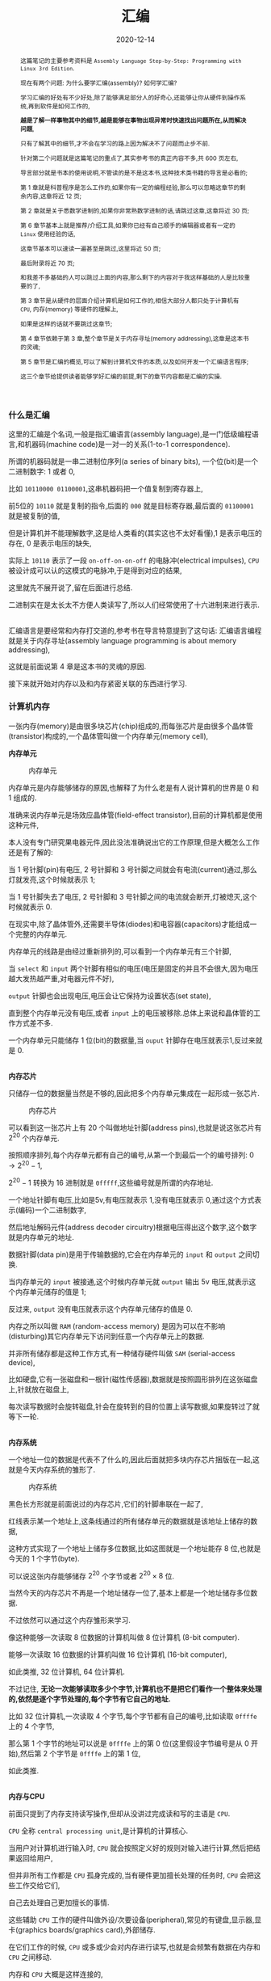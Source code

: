 #+title: 汇编
#+date: 2020-12-14
#+index: 汇编
#+status: wd
#+tags: Assembly
#+begin_abstract
这篇笔记的主要参考资料是 =Assembly Language Step-by-Step: Programming with Linux 3rd Edition=.

现在有两个问题: 为什么要学汇编(assembly)? 如何学汇编?

学习汇编的好处有不少好处,除了能够满足部分人的好奇心,还能够让你从硬件到操作系统,再到软件是如何工作的,

*越是了解一样事物其中的细节,越是能够在事物出现异常时快速找出问题所在,从而解决问题*,

只有了解其中的细节,才不会在学习的路上因为解决不了问题而止步不前.

针对第二个问题就是这篇笔记的重点了,其实参考书的真正内容不多,共 600 页左右,

导言部分就是书本的使用说明,不管读的是不是这本书,这种技术类书籍的导言是必看的;

第 1 章就是科普程序是怎么工作的,如果你有一定的编程经验,那么可以忽略这章节的剩余内容,这章将近 12 页;

第 2 章就是关于悉数学进制的,如果你非常熟数学进制的话,请跳过这章,这章将近 30 页;

第 6 章节基本上就是推荐/介绍工具,如果你已经有自己顺手的编辑器或者有一定的 =Linux= 使用经验的话,

这章节基本可以速读一遍甚至是跳过,这里将近 50 页;

最后附录将近 70 页;

和我差不多基础的人可以跳过上面的内容,那么剩下的内容对于我这样基础的人是比较重要的了,

第 3 章节是从硬件的层面介绍计算机是如何工作的,相信大部分人都只处于计算机有 =CPU=, 内存(memory) 等硬件的理解上,

如果是这样的话就不要跳过这章节;

第 4 章节依赖于第 3 章,整个章节是关于内存寻址(memory addressing),这章是这本书的灵魂;

第 5 章节是汇编的概览,可以了解到计算机文件的本质,以及如何开发一个汇编语言程序;

这三个章节给提供读者能够学好汇编的前提,剩下的章节内容都是汇编的实操.
#+end_abstract

*** 什么是汇编

    这里的汇编是个名词,一般是指汇编语言(assembly language),是一门低级编程语言,和机器码(machine code)是一对一的关系(1-to-1 correspondence).

    所谓的机器码就是一串二进制位序列(a series of binary bits), 一个位(bit)是一个二进制数字: 1 或者 0,

    比如 =10110000 01100001=,这串机器码把一个值复制到寄存器上,

    前5位的 =10110= 就是复制的指令,后面的 =000= 就是目标寄存器,最后面的 =01100001= 就是被复制的值,

    但是计算机并不能理解数字,这是给人类看的(其实这也不太好看懂),1 是表示电压的存在, 0 是表示电压的缺失,

    实际上 =10110= 表示了一段 =on-off-on-on-off= 的电脉冲(electrical impulses), =CPU= 被设计成可以认的这模式的电脉冲,于是得到对应的结果,

    这里就先不展开说了,留在后面进行总结.

    二进制实在是太长太不方便人类读写了,所以人们经常使用了十六进制来进行表示.

    \\

    汇编语言是要经常和内存打交道的,参考书在导言特意提到了这句话: 汇编语言编程就是关于内存寻址(assembly language programming is about memory addressing),

    这就是前面说第 4 章是这本书的灵魂的原因.

    接下来就开始对内存以及和内存紧密关联的东西进行学习.

*** 计算机内存

    一张内存(memory)是由很多块芯片(chip)组成的,而每张芯片是由很多个晶体管(transistor)构成的,一个晶体管叫做一个内存单元(memory cell),

    *内存单元*

    #+CAPTION: 内存单元
    [[../../../files/memory-cell.png]]

    内存单元是内存能够储存的原因,也解释了为什么老是有人说计算机的世界是 0 和 1 组成的.

    准确来说内存单元是场效应晶体管(field-effect transistor),目前的计算机都是使用这种元件,

    本人没有专门研究果电器元件,因此没法准确说出它的工作原理,但是大概怎么工作还是有了解的:

    当 1 号针脚(pin)有电压, 2 号针脚和 3 号针脚之间就会有电流(current)通过,那么灯就发亮,这个时候就表示 1;

    当 1 号针脚失去了电压, 2 号针脚和 3 号针脚之间的电流就会断开,灯被熄灭,这个时候就表示 0.

    在现实中,除了晶体管外,还需要半导体(diodes)和电容器(capacitors)才能组成一个完整的内存单元.

    内存单元的线路是由经过重新排列的,可以看到一个内存单元有三个针脚,

    当 =select= 和 =input= 两个针脚有相似的电压(电压是固定的并且不会很大,因为电压越大发热越严重,对电器元件不好),

    =output= 针脚也会出现电压,电压会让它保持为设置状态(set state),

    直到整个内存单元没有电压,或者 =input= 上的电压被移除.总体上来说和晶体管的工作方式差不多.

    一个内存单元只能储存 1 位(bit)的数据量,当 =ouput= 针脚存在电压就表示1,反过来就是 0.

    \\

    *内存芯片*

    只储存一位的数据量当然是不够的,因此把多个内存单元集成在一起形成一张芯片.

    #+CAPTION: 内存芯片
    [[../../../files/memory-chip.png]]

    可以看到这一张芯片上有 20 个叫做地址针脚(address pins),也就是说这张芯片有 $2^{20}$ 个内存单元.

    按照顺序排列,每个内存单元都有自己的编号,从第一个到最后一个的编号排列: $0 \to 2^{20} - 1$,

    $2^{20} - 1$ 转换为 16 进制就是 =0fffff=,这些编号就是所谓的内存地址.

    一个地址针脚有电压,比如是5v,有电压就表示 1,没有电压就表示 0,通过这个方式表示(编码)一个二进制数字,

    然后地址解码元件(address decoder circuitry)根据电压得出这个数字,这个数字就是内存单元的地址.

    数据针脚(data pin)是用于传输数据的,它会在内存单元的 =input= 和 =output= 之间切换.

    当内存单元的 =input= 被接通,这个时候内存单元就 =output= 输出 5v 电压,就表示这个内存单元储存的值是 1;

    反过来, =output= 没有电压就表示这个内存单元储存的值是 0.

    内存之所以叫做 =RAM= (random-access memory) 是因为可以在不影响(disturbing)其它内存单元下访问到任意一个内存单元上的数据.

    并非所有储存都是这种工作方式,有一种储存硬件叫做 =SAM= (serial-access device),

    比如硬盘,它有一张磁盘和一根针(磁性传感器),数据就是按照圆形排列在这张磁盘上,针就放在磁盘上,

    每次读写数据时会旋转磁盘,针会在旋转到的目的位置上读写数据,如果旋转过了就等下一轮.

    # 补硬盘图

    \\

    *内存系统*

    一个地址一位的数据是代表不了什么的,因此后面就把多块内存芯片捆版在一起,这就是今天内存系统的雏形了.

    #+CAPTION: 内存系统
    [[../../../files/memory.png]]

    黑色长方形就是前面说过的内存芯片,它们的针脚串联在一起了,

    红线表示某一个地址上,这条线通过的所有储存单元的数据就是该地址上储存的数据,

    这种方式实现了一个地址上储存多位数据,比如这图就是一个地址能存 8 位,也就是今天的 1 个字节(byte).

    可以说这张内存能够储存 $2^{20}$ 个字节或者 $2^{20} \times 8$ 位.

    当然今天的内存芯片不再是一个地址储存一位了,基本上都是一个地址储存多位数据.

    不过依然可以通过这个内存雏形来学习.

    像这种能够一次读取 8 位数据的计算机叫做 8 位计算机 (8-bit computer).

    能够一次读取 16 位数据的计算机叫做 16 位计算机 (16-bit computer),

    如此类推, 32 位计算机, 64 位计算机.

    不过记住, *无论一次能够读取多少个字节,计算机也不是把它们看作一个整体来处理的,依然是逐个字节处理的,每个字节有它自己的地址.*

    比如 32 位计算机,一次读取 4 个字节,每个字节都有自己的编号,比如读取 =0ffffe= 上的 4 个字节,

    那么第 1 个字节的地址可以说是 =0ffffe= 上的第 0 位(这里假设字节编号是从 0 开始),然后第 2 个字节是 =0ffffe= 上的第 1 位,

    如此类推.

    \\

    *内存与CPU*

    前面只提到了内存支持读写操作,但却从没讲过完成读和写的主语是 =CPU=.

    =CPU= 全称 =central processing unit=,是计算机的计算核心.

    当用户对计算机进行输入时, =CPU= 就会按照定义好的规则对输入进行计算,然后把结果返回给用户,

    但并非所有工作都是 =CPU= 孤身完成的,当有硬件更加擅长处理的任务时, =CPU= 会把这些工作交给它们,

    自己去处理自己更加擅长的事情.

    这些辅助 =CPU= 工作的硬件叫做外设/次要设备(peripheral),常见的有键盘,显示器,显卡(graphics boards/graphics card),外部储存.

    在它们工作的时候, =CPU= 或多或少会对内存进行读写,也就是会频繁有数据在内存和 =CPU= 之间移动.

    内存和 =CPU= 大概是这样连接的,

    #+CAPTION: CPU和内存
    [[../../../files/memory-connected-to-cpu.png]]

    =CPU= 给内存系统传入一个目的地址,接下来内存系统会进行其中一个行动:

    - 内存系统接受来自 =CPU= 的数据,把数据存入到目的地址上(write);

    - 根据目的地址在内存系统上找到对应数据,把数据运输给 =CPU= 处理(read).


    外设也有自己数据针脚和数据针脚,不过人们会把外设的地址针脚叫做 =I/O= 地址针脚(I/O address pin),和内存系统地址针脚来进行区分.

    有些外设甚至还有内存系统,比如显卡.

    在外设工作时,它们有时候会和 =CPU= 交换数据,有时候时外设之间交换数据,工作方式与 =CPU= 跟内存系统之间交换数据方式是一样的.

    地址的传输时通过地址总线(address bus)来完成的,也就是上面的地址线(address lines)集合;

    数据的运输都是通过数据总线(data bus)来完成的,也就是上图的数据线(data lines)集合,

    不管是哪一种总线,本质上都是电线(electrical lines)集合.

    \\

    *CPU*

    =CPU= 实际上是一个大量晶体管集合.

    *少量晶体管* 作为寄存器(registers),寄存器一般用于临时储存数据,但是和内存芯片上的内存单元不一样的是,

    寄存器没有数字地址,它们只有只有独一无二的名字,比如 =EAX=, =EDI=.

    相比在内存上读写数据, =CPU= 自己内部读写数据的速度更加快,这是因为速度移动减少了.

    并且并非所有寄存器都是一样的,部分寄存器有着相同属性(commom properties),而部分寄存器有着其它寄存器所没有的权限(powers).

    此外,大部分外设也是有自己寄存器.

    *大量晶体管* 作为高速缓存(cache),也是用来临时储存数据的,

    缓存更像内存那样拥有数字地址,相比寄存器来说距离 =CPU= "中心"更远一点,但是比内存更近,

    也就是说从交换数据的速度来看,高速缓存没有寄存器高速,但是高于内存.

    而 *更大一部分晶体管* 更像是一个相互连接的开关,在复杂的开关网络中与更多的开关进行连接,

    这些晶体管叫做逻辑门(gates),用于逻辑运算,之后会对它们进行介绍.

*** 程序的本质

    程序本质上就是数据(data),这些所谓的数据就是字节集合,而字节本身就是由 0 和 1 组成的,这些前面都介绍过了,就不再赘述.

    当执行程序的时候, =CPU= 就会按这份数据来做出对应的行为.

    问题来了, =CPU= 是如何按照这份由 0 和 1 组成的数据来工作的呢?

    =CPU= 生产商会给 =CPU= 定义一套编码集合(set of codes),这些编码叫做机器指令(machine instructions).

    比如说 =Intel IA-32 CPU= 会把 =01000000(40H)= 定义为: 让寄存器 =AX= 上的数据加 1,然后把和(sum)推回寄存器 =AX= 上,

    当 =CPU= 接收到 =01000000(40H)= 时, =CPU= 就会根据这个设置逻辑门的状态, 1 的时候逻辑门为 =up= 的状态, 0 为 =down=.

    有些机器指令的长度不止一个字节,比如 =11010110 01110011 (0B6H 073H)= 就是把值 73H 加载进寄存器 =DH= 上.

    还有一些更长的定义,不过这些都不需要记住,关健时候看 =CPU= 定义编码集合说明就可以.

    总而言之,程序这数据就是一份机器指令清单, =CPU= 执行这份清单上的每一条指令.

    \\

    *获取和执行指令*

    一个运行中的计算机程序是储存在内存里面的,当32位 =CPU= (32-bit CPU) 开始执行指令时,

    它会先从内存某个地址上获取(fetch)出程序的 4 个字节并加载进 =CPU=;

    然后 =CPU= 检查这 4 个字节的位的排列模式(pattern),对照编码集合来执行任务.

    对于古老的8位 =CPU= (8-bit cpu) 来说,每次只能获取一个字节,由于一个指令的长度可能会大于一个字节,

    因此8位 =CPU= 必须返回到内存上读取下一个字节,直到指令完整到能够执行为止.

    =CPU= 会在执行完一个指令后去执行下一个指令,而 =CPU= 有一个叫做指令指针(instruction pointer)的寄存器,它就是用来储存下一个指令的地址.

    每次当前指令执行完,这个寄存器更新指向下一条指令在内存上的地址.

    有一些指令可以控制对指令指针的寄存器储存的地址进行修改,这样就可以改变 =CPU= 执行过程,这就是一些编程语言的跳转语句宏的循环语句原理,

    那么逻辑语句呢? 这则是专门有一种 =1-bit CPU= 寄存器叫做 =flags=, =CPU= 根据它们来判断是否执行某一组指令.

    =CPU= 执行指令是根据按照时间来执行,计算机有一个子系统(subsystems)叫做系统时钟(system clock),本质是一个振荡器(oscillator),它会每隔一段固定时间发射出方波脉冲(square-wave pulses),

    放射一次脉冲就是一个时钟周期(clock cycles).

    =CPU= 内部的大量微型晶体管会根据时钟产生的脉冲来配合(统一)行动,这是因为 =CPU= 接收到命令后需要对逻辑门产生调整(改变电路),也就是需要时间来做出反应.

    早期的 =CPU= 只能是几个时钟周期才能完成一条指令,现在的 =CPU= 可以并行执行指令,因此可以一个周期执行多条指令.

*** 操作系统

    *本质*

    操作系统(operating system)本质上就是一个程序,专门管理计算机系统(computer system)的操作.

    在今天是很难看到这个本质的,因为在今天看来,操作系统和人们平时使用的程序相差甚远.

    这就需要回到操作系统刚出来的那个时候了.

    那个时候的操作系统只能: 从磁盘读写数据,还有就是用键盘输入字符,并且输入在显示器或者打印机上.

    在 1979 年有这么一款操作系统叫做 [[http://www.cpm.z80.de/][CP/M]], 这是当时桌面级操作系统的最高水平(state of the art).

    =CP/M= 也能完成旧操作系统的工作,把处理这些工作的程序叫做 =BIOS= (Basic Input/Output System).

    =CP/M= 能做得更多,当通过键盘输入程序的名字时, =CP/M= 就会去磁盘把程序文件加载进内存,并且把所有权限移交给加载完的程序.

    比如运行 [[http://www.trs-80.org/wordstar/][WordStar]],它就会被加载进内存, *因为内存有限的原因*, =CP/M= 会悄悄被覆盖,也就是操作系统被退出了;

    每次有程序退出的时候,该程序会都会重启(reboot)计算机带回操作系统,

    所以当 =WordStar= 退出时, =CP/M= 会从软盘中(floppy disk)被加载进内存,然后等用户输入程序名字,整个过程不会花费很多时间,大概两秒以下.

    可以看出 =CP/M= 操作系统只是一个调用其它程序的程序.

    关于 =CP/M= 的启动过程可以看 [[https://www.retrotechnology.com/dri/howto_cpm.html][How to start with CP/M]] 的 =What is CP/M= 部分,这里就不多说了.

    *后来内存越来越便宜了*, 在 1981 年发布了这么一个操作系统,它不再需要在启动程序时为了节省内存空间而退出了,

    这个系统运行了在 =IBM PC= 上,这款操作系统叫做 =PC DOS=,这是一款由微软开发的操作系统.

    =PC DOS= 不比 =CP/M= 大太多,而且能够做更多事情,因此 =PC DOS= 很快就取代了 =CP/M=.

    时间来到了 95,微软发布了一款操作系统叫做 =Windows 95=,从表面上看有了图形界面,

    而从里面来看它需要运转在 32 位保护模式(32-bit protected mode)下,在当时只有 =IA-32= 体系结构的 =CPU= 才支持这种模式,

    在当时来说至少是英特尔的 =80386 CPU=.

    在这个模式下,操作系统和普通程序之间的地位不再平等,只要程序在运行,操作系统就不能退出.

    但 =Windows 95= 并没有充分利用这个模式,最早充分利用这个模式的操作系统是 1991 年的 =Linux=.

    =Linux= 的核心代码叫做内核(kernel), =Linux= 的设计是把内核和用户接口(user interface)完全分离.

    具体是把系统内存(system memory)划分为内核空间(kernel space)和用户空间(user space),

    用户空间上的程序就是今天我们在计算机上所使用的程序,这些程序不能向内核空间写入任何数据,

    两个空间之间的交流需要严格通过内核提供的系统调用(system calls)来完成.

    内核空间上的程序可以直接访问硬件(外设),而用户空间上的程序想访问硬件(外设)则只能通过内核模式的硬件驱动(kernel-mode device drivers)来完成.

    这样可以保证恶意程序据破坏系统.

    在 =1993= 年,微软才发布了设计上类似与 =Linux= 的操作系统 =Windows NT= 系列,

    这个系列一直延续到了今天的 =Windows 10=.

    \\

    *BIOS*

    =IBM= 把 =BIOS= 烧录(burn)到一种叫做 =ROM= (read-only memory) 的特殊内存芯片中,

    相比 =RAM= 的断电丢失数据, =ROM= 有着在任何情况下(通电与否)都能保留数据的优势,

    像 =BIOS= 这种被烧录到 =ROM= 上的软件(software)/程序叫做固件(firmware).

    计算机的主板(motherboard)上会有一块储存了 =BIOS= 的 =ROM=,这样就能避免每次开机从磁盘加载数千条指令.

    =BIOS= 是计算机启动时第一个被加载的软件,然后才能加载系统,因此 =BIOS= 的芯片坏了就很麻烦.

    现在的 =BIOS= 已经比起以前的 =BIOS= 已经更加复杂了.

    \\

    *多任务*

    回到 1995 年的 =Windows 95=,它带来了以前所有操作系统所没有的抢占式多任务(preemptive multitasking).

    它可以让内存上的所有程序同时运行.

    可是前面了解过 =CPU= 执行程序的过程都清楚, =CPU= 是逐条执行命令的,并不能一次执行多条命令,因此这个"同时运行"是假象.

    =Windows 95= 给内存上的每个程序一小段(slice) =CPU= 时间, =CPU= 在这一段时间内执行对应程序的数条机器指令.

    整个过程可以想象成下图,

    #+CAPTION: 多任务
    [[../../../files/multitasking.png]]

    =CPU= 就像一个旋转选择器(rotor),每次旋转指向到哪个程序上就执行哪个程序,执行数条执行后就切换到下一个程序,记录下切换时的程序执行位置,

    当下一轮的旋转指向到同一个程序时,从上一次切换时记录的执行位置继续执行.

    操作系统可以给程序定义优先级,优先级越高的程序,每次执行的时间就可以越多,反之越少.

    这里的程序是指用户空间和内核空间的程序总和,一个成熟操作系统的结构应该是这样的.

    #+CAPTION: 成熟的操作习系统
    [[../../../files/operating-system.png]]

    \\

    *CPU的后续发展*

    在 2000 年初, 出现了一种能够使用两个 =CPU= 的计算机,

    =Windows 2000/XP/Vista/7= 和 =Linux= 都提供对称多处理器结构(symmetric multiprocessing)机制,简称 =SMP=,

    这种机制允许一台机器同时使用多个 =CPU= 芯片.这里的"对称"是指 =CPU= 的所有 =CPU= 相同.

    在大部份情况下,一旦有两个 =CPU= 可用,操作系统会让一个 =CPU= 运行操作系统的代码,另外一个运行用户模式应用(user-mode applications).

    随着技术的提高, =Intel= 和 =AMD= 可以把两个相同但独立的代码执行单元放在一个 =CPU=,

    分别是 2005 年的 =AMD Athlon X2= 和 2006 年的 =Intel Core 2 Duo=, 这是历史上首次出现双核 =CPU= (Quad-core CPU).

    在 =2007= 年, 4 核 =CPU= (Four-core CPU) 也开始普及.

*** 内存寻址(上)

    *什么是内存寻址*

    掌握汇编语言的最重要部分是要对内存寻址有一个深入的理解(The skill of assembly language consists of a deep comprehension of memory addressing),

    其它的部分都是十分容易和简单的.

    所谓的内存寻址就是 =CPU= 定位到正确的内存地址上,有不同的定位方案,一个定位方案就是一个内存模型(memory model).

    历史上 =x86= 架构的 =CPU= 有很多种内存模型,有三种模型是最近的 =x86 CPU= 能够用到的,其它的内存模型基本都是这三种模型的变种,

    尤其是第二种的变种最多.

    在 32 位 =Linux= 上编程,基本上就是只需要用到一种内存模型,不过我们应该把三种都学了.

    这三种按照从古到今的时间顺序排列分别是: 实模式平面模型(real mode flat model), 实模式分段模型(real mode segmented model)和保护模式平面模型(protected mode flat model).

    其中,"实模式平面模型"和"实模式分段模型"统一称实模式(real mode).

    最老的实模式平面模型已经"退休"了,而实模式分段模型对于程序员来说都是很讨厌的, =DOS= 的巅峰时期就是用这种模型,

    最新的保护模式平面模型需要 =IA-32= 架构的 =CPU= 支持(前面有提到过),这套模型就是现在的主流.

    其中实模式平面模型和保护模式平面模型非常相似,可以把前者看作是后者的缩小版(in miniature),

    如果能够掌握前者,那么掌握后者也是一件容易的事情.

    =Win 9x= 经常奔溃极有可能是因为它有一个怪胎一样的内存模型,可能是上面三种模型中两种的结合体,

    然后微软员工自己也不能理解它.

    \\

    *从实模式分段模型开始出发*

    虽然说这个模型已经退休了,但是里面一些概念对于理解其它两个模型还是很有帮助的,同时这个模型也是最复杂的.

    反正三个模型都要学,那么就从实模式分段模型开始,这里会介绍两款应用了这个模型的 =CPU=,并且介绍这个模型的优缺点.

    =Intel 8080= 是 =8-bit CPU=, =8-bit= 是指 =CPU= 每次读取一个字节,或者说每次寻址一个字节,

    它有 16 条地址线,也就是它支持的内存的针脚数量最大为 $2^{16}$,也就是说它的寻址范围是 0 到 $2^{16}-1$.

    但是那个时候大部分的计算机只有内存基本都是 =4K=, =8K= 个内存地址(这里的 =4k= 表示 4000, =8k= 表示 8000),

    这也意味着 =CPU= 有一些地址线是空闲的,它们没有连接到内存上,因此 =CPU= 的可寻址范围还是决定于内存.

    =CP/M-80= 是使用 =Intel 8080= 最多的操作系统, =CP/M-80= 位于内存的顶部,这么设计的理由有两个,

    一是为了方便包含在 =ROM= 中,二是给临时程序(transient programs)"让路",这些临时程序会在需要的时候被加载.

    当 =CP/M-80= 从磁盘加载一个程序时,程序会被加载到 =0100H= (256)的位置.

    #+CAPTION: 英特尔-8080 内存模型
    [[../../../files/intel-8080-memory-model.png]]

    内存的前 256 个字节叫做程序段前缀(program segment prefix, 简称PSP),用来储存零散的信息,

    它还有一个目的: 作为通用内存缓冲区(general-purpose memory buffer),用于程序的磁盘输入/输出(IO).

    可执行代码只有在操作系统对 =0100H= 寻址才会被运行.

    这套寻址方案十分简单(simple), =Intel= 这么做的原因是为了方便开发者把 =CP/M-80= 的软件从 =Intel 8080= 翻译到 =Intel 8086= 上,

    这个翻译的过程叫做移植(porting).

    =Intel 8086= 是 =x86= 系列的开始,它是 =16-bit CPU=,

    每次读取 2 个字节,有 20 条地址线,也就是可寻址范围最大是 0 到 $2^{20}-1$,

    是 =Intel 8086= 的 16 倍,它所使用的内存每个地址上可以储存 2 个字节.

    两个 =CPU= 差别如此之大,又是如何实现移植的呢?

    =Intel= 的做法是让 16 位寻址系统(16-bit addressing system)也能在 =Intel 8080= 上可行,

    把 =Intel 8086= 所支持的最大内存看作 16 段 =64K= 的和, 就是 =1M=,

    =64K= 就是 =Intel 8080= 所支持的最大内存,把每一段(segment)看作是一个 =Intel 8080= 内存系统.

    =Intel 8086= 有一类寄存器叫做段寄存器(segment registers), 就是用来记录内存指针的,

    这些内存指针指向"事情"开始的位置,可以是数据储存,代码执行或者其它东西,

    其中一个是具体是某一段内存的开始位置,也就是某一个 =Intel 8080= 内存地系统的开始,

    =CP/M-80= 的程序可以愉快的在 =64K= 区域内运行.

    #+CAPTION: 英特尔-8086 内存模型
    [[../../../files/intel-8086-memory-model.png]]

    =8086= 和 =8088= 有 4 个段寄存器,那个指向 =64K= 区块的起始位置的寄存器叫做 =code segement=,简称 =CS=.

    你可能有疑问,这么方便的模型为什么会令人讨厌呢?

    因为在后来内存越来越便宜的年代下,程序所需要的内存已经超过 =64K= 了,这意味着一个程序需要几个 =64K= 块,

    程序需要不停地从段寄存器切入和切出值,来实现在段之间进行切换,这无疑是增加了程序开发的难度.

    =Intel 8086= 有一类寄存器叫做段寄存器(segment registers), 就是用来记录内存指针的,

    这些内存指针指向"事情"开始的位置,可以是数据储存,代码执行或者其它东西,

    其中一个是具体是某一段内存的开始位置,也就是某一个 =Intel 8080= 内存地系统的开始,

    =CP/M-80= 的程序可以愉快的在 =64K= 区域内运行.

    #+CAPTION: 英特尔-8086 内存模型
    [[../../../files/intel-8086-memory-model.png]]

    =8086= 和 =8088= 有 4 个段寄存器,那个指向 =64K= 区块的起始位置的寄存器叫做 =code segement=,简称 =CS=.

    这个能访问到内存上的 =1M= 内存叫做实模式内存(read mode memory),

    虽然说最大访问内存是 =1M=, 但 =CPU= 每一次只能访问 =64K= 字节,就像有一个挡板一样限制 =CPU= 只能"看到" =64K= 字节.

    #+CAPTION: 任何时候只能访问64K个字节
    [[../../../files/a-megabyte-through-64k.png]]

    后来的 =x86 CPU= 能够支持更大的寻址范围, 比如 =80386= 能够支持 =4G= 内存,并且不对内存进行分段.

    然而,还是有大部分的 =DOS= 是使用分段技术编写的,为了维持对古老的 =8086= 和 =8088= 进行向后兼容(backward compatibility),

    新的 =x86 CPU= 能够将自己限制在老式 =CPU= 的可寻址范围内,或者说是模拟老式 =CPU= 的工作方式,来保证这些软件可以运行.

    这就是虚拟86模式(virtual-86 mode).

    \\

    *段的正式介绍*

    前面只是简单地把段看作是内存上区域,实际上还有很多细节需要学习.

    在说到实模式分段模型的时候,段就是一个内存区域,它以段落边界(paragraph boundary)的区域.

    一个段落(paragraph)就是 =16= 个字节,和段类似,只是一个段就是 =64K= 个字节.

    #+CAPTION: 内存术语
    [[../../../files/terms-of-memory.png]]

    那什么是段落边界呢?所谓段落边界就是可以被 16 整除的内存地址.

    按照这个定义,第一个段落边界是地址 0,第二个是地址 =10H=,第三个是 =20H=,如此类推.

    这并非就是说一个段是从每 16个字节开始,一直贯穿到整 =1M= 的内存,当然一个段 *可以* 从任意一个段落边界开始.

    可以给段落边界编号,这个编号就是段地址,之所以叫做段地址是因为我们是把段起始位置作为段的地址.

    #+CAPTION: 段地址对内存地址
    [[../../../files/mem-addr-vs-seg-addr.png]]

    因此, =1M= 内存有 $2^{20} \div 16 = 65536$ 个段地址.

    一个程序可能会使用 4 到 5 个段,每个段会有不同的分工,并且每个段可以在任何段地址上.

    每一个段并非固定就是 =64K=,而是最大 =64K=,一个段的大小可以是 1 个字节长, 256 个字节长,只要是小于等于 64K 个字节就可以了.

    也就是说到段的长度不定,那么在定义一个段时,除了指定起始位置以外还需要指定长度吗?

    *不需要!*

    首先,只要指定了段的起始位置,那该地址后面的若干个连续的字节就是段的一部分了,它"按照规定"占用 =64K= 个字节,

    但前面讲过了,段并非都是固定 =64K=, 也就是说这 =64K= 个地址并非都会用上,这导致了空间浪费;

    其次,段并非某种内存分配(memory allocation),段内储存的东西是不会受到保护的;

    最后,不要忘记段可以出现在任何段地址上.

    结合这三点可以得出一个事实: 段之间可以相互重叠(overlap),这样可以提高内存的使用率.

    想要真正理解段,那么就需要理解它是怎么用的,不过在这之前需要明白寄存器的一些细节.

    我们口中的 "n-bit CPU" 的 "n-bit" 实际上是指 =CPU= 的通用寄存器的有 =n= 位,

    这也解释了为什么说 =8-bit CPU= 每次取 1 个字节(8 bits), =16-bit CPU= 每次取 2 个字节(16 bits).

    *储存内存地址是寄存器最重要的工作*,这个就有一个问题了,来回想一下 =8086= 这个有 20 个地址线的 =16-bit CPU=,

    它是如何用一个 16 位大小的寄存器来储存一个 20 位大小的内存地址呢?答案是不能这么做,而应该是一个 20 位大小的内存地址用 2 个寄存器储存.

    每个字节都是位于段内,一个字节的完整地址应该由段地址(segment address)和字节到段起始位置的距离组成,

    字节到段起始位置的距离叫做偏移地址(offset address),完整的地址应该是 =segment adderss:offset address=,

    就像街道地址一样,什么街道多少号,不过还是有点区别,那就是同一个字节可以有多种方式描述它的完整地址.

    一个字节可以同时在多个段上,因此同一个字节可以有多个地址,比如,下面的 =MyByte=.

    #+CAPTION: 同一个字节,不同地址
    [[../../../files/segements-and-offsets.png]]

    \\

    *寄存器*

    一个 =CPU= 里面的寄存器是有分工的,不同寄存器负责的工作不一样,

    比如前面提到的段寄存器就是专用型,只保存段地址;

    有一些寄存器没有规定负责某方面的工作;

    有寄存器用来记录程序执行的位置;

    再有一些寄存器专门用来做逻辑判断.

    我们会学习所有类型的寄存器,这是掌握汇编语言的重要环节.

    和内存一样,每个寄存器都有自己的地址的,只是它们不是用数字地址,而是用名字作为地址,

    而它们的名字就能够反映它们的作用.

    我们从 *段寄存器开始* (segment registers),段寄存器有 4 类.

    在 =8088=, =8086= 和 =80286= 这三个 =CPU= 上,每个 =CPU= 都只有 4 个段寄存器;

    而 =386= 和后来的 =Intel x86 CPUs= 在这 4 个的基础上增加多了 2 个.

    还有一点要清楚: 不管是在什么 =CPU= 上,段寄存器的大小都是 16 位,包括后面的 32 位 =CPU=.

    每个段寄存器的分工也有区别,接下来看看有哪些段寄存器,以及它们分别是做什么的:

    - *CS* (code segment),表示代码段.

      代码段就是储存程序的机器指令的区域,一个程序 *可能* 有多个代码段,这取决于内存模型.

      在运行程序时,执行的指令就存在于这片区域的某个偏移位置上,

      =CPU= 需要知道当前在执行哪一个程序的哪一个代码段,所以 *CS* 需要记录当前指令所在段的段地址.

      在不同内存模型下, =CS= 的使用不太一样.

      在实模式分段模型下, =CS= 的值会经常被更新;

      在平面模式下, =CS= 的值永远不会在绑定程序时发生改变;

      在保护模式下,所有段寄存器都由操作系统安排,并不会被普通的程序改变.

    - *DS* (data segment),表示数据段.

      在运行程序时,会把变量和其它数据放在某一些段上,这些段就是数据段.

      一个程序可能会有多个数据段,但 =CPU= 一次只能使用一个,所以 *DS* 需要记录当前数据段的段地址.

    - *SS* (stack segment),表示堆栈段(我不知道为啥翻译成堆栈,明明就是只有 =stack= 没有 =heap=).

      每个程序只有一个堆栈段,这个段是用来 *临时* 储存数据和内存地址的.

      堆栈段的行为与名为栈的数据结构的一样,或者说它就是一个栈.

      弹匣就是栈的一个实例,填充子弹需要从弹匣口推入(push),从里面取出子弹是从弹匣口弹出(pop),

      哪个子弹最后推入,那么从弹匣取子弹时,它就是第一个弹出,俗称 LIFO (last in first out),

      推入和弹出就是弹匣支持的的两个操作,这个在栈里面叫做进栈(PUSH)和出栈(POP).

      通常入口就是栈顶(top of the stack),也就是弹匣口,但堆栈段是反过来的,栈底(bottom of the stack)才是入口.

      #+CAPTION: 栈
      [[../../../files/stack.png]]

      =SP= 寄存器储存指向的就是当前的栈底位置,也就是最新进栈"物品"在堆栈段上的地址.

      那么它和同样储存数据的数据段有什么区别呢?可以这么理解,

      数据段上的数据是在程序文件里面就已经声明和定义好的,

      而堆栈段上的数据是在程序运行时产生的,这些数据可能会在运行到某一个阶段时消失.

      目前只要理解到这样就可以了,关于堆栈段的说明不是两三句就能描述清楚的.

    - *ES* (extra segment),表示附加段.

      附加段就是一个用来储存内存地址的附加段.

    - *FS* 和 *GS*,这两个段都是附加段,它们的名字就是表示它们是创建在 *ES* 之后(E,F,G).

      这两个段是只有 =386= 以及后来的 =x86 CPU= 才有的.

    \\

    接下来是 *通用寄存器* (general-purpose registers),

    通用寄存器并不像段寄存器那样专门专注某一项工作,虽然说在实模式下也能够强迫段寄存器完成储存段地址以外的工作,

    但是大部分的一般工作都是由通用寄存器来完成的,比如保存偏移地址来配合段地址标注字节地址;保存计算用的数值;位偏移操作(bit-shifting),算术运算以及其他各种事情.

    *通用寄存器的任意一个都可以完成上面这些工作,但是不同的汇编编译器/汇编语言会有自己的用途规范,规定某个通用寄存器用来做某件事情*,

    这一点需要记住.

    =16-bit CPU= 和 =32-bit CPU= 的最大区别在于通用寄存器的大小不一样, =n-bit= 指的就是通用寄存器的大小.

    虽然说通用寄存器都是完成一般型任务,但是存在一些通用寄存器,有一些只有它们才能处理的工作,这些工作实际上是老 =16-bit CPU= 的限制,

    对于新的 =32-bit CPU= 来说也是一般型任务.

    在 =32-bit CPU= 里面,通用寄存器分为三大类: =16-bit= 通用寄存器, =32-bit= 通用寄存器和 =8-bit= 寄存器.

    不过并不是说一个 =32-bit CPU= 有着三个不同且独立的寄存器集合, =8-bit= 寄存器和 =16-bit= 寄存器只是 =32-bit= 寄存器上区域的名字.

    可以这么理解,新 =CPU= 只是在旧 =CPU= 的寄存器基础上进行拓展.

    有 8 个 =16-bit= 通用寄存器: =AX=, =BX=, =CX=, =DX=, =BP=, =SI=, =DI= 和 =SP=, =SP= 比起其他通用寄存器没那么通用.

    这些寄存器原本是出现在 =8086=, =8088= 和 =80286= 上面的,可以把能 16 位或小于 16 位的数据存放在上面.

    在 1986 年, =Intel= 把寄存器的大小拓展到 32 位,并且给了它们新的名字: =EAX=, =EBX=, =ECX=, =EDX=, =EBP=, =ESI=, =EDI= 和 =ESP=.

    像下面的 =SI=, =DI=, =BP= 和 =SP=,在定义寄存器的同时不抛弃老的寄存器.

    #+CAPTION: 32位寄存器
    [[../../../files/32-bit-register.png]]

    因为寄存器的名字就是地址,因此只要通过旧寄存器名字就可以访问到低 16 位,

    另外 4 个通用寄存器 =EAX=, =EBX=, =ECX= 和 =EDX= 也是这样的,

    但是这 4 个比较特殊,因为 =AX=, =BX=, =CX= 和 =DX= 自己本身也会均分成两半,均分的两半也是有自己的名字的.

    那么是怎么表示呢?其实很简单,我们把高 8 位用 =H= 表示,低 8 位用 =L= 表示,

    举个例子,访问 =AX= 的高 8 位就是 =AH=, 低 8 位就是 =AL=.

    #+CAPTION: 8位,16位和32位寄存器
    [[../../../files/8-16-32-bit-register.png]]

    \\

    下一个是 *指令指针寄存器* (instruction pointer),通常叫做 =IP=,

    在 =16-bit CPU= 里面它的大小为16位,在 =32-bit= 保护模式下叫做 =EIP=,大小为32位.

    它自己就是一个类型的寄存器,它真的只能做一件事情: 储存当前代码段里面下一个要被执行指令的偏移地址.

    当执行一个程序时, =CPU= 会使用 =IP= 来跟踪当前代码段中的位置,也就是程序当前执行的位置.

    每次执行一条指令后, =IP= 就会增加一定的字节大小,这个大小就是刚才执行的指令大小,这样 =IP= 就能够指向下一个指令的起始位置了.

    每条指令大小都不一样,通常是 1 到 6 个字节,有一些神秘指令的大小更大.

    在实模式分段模型下, =CS= 和 =IP= 能够补全一个20位大小的指令地址;

    在平面模式下, =CS= 是被操作系统控制的, =IP= 独自指向指令地址;

    比如在 =16-bit= 平面模式下, =IP= 可以在指向 =64K= 个内存地址的任意一个;

    而在 =32-bit= 平面模式下(也就是保护模式平面模型), =IP= 拓展为 =EIP=, =EIP= 可以指向 =4G= 个内存地址的任意一个.

    =IP= 是唯一一个不可 *直接* 读取和写入的寄存器,虽然有一些方法是可以获取到 =IP= 的值,

    但是这个值的使用价值没有那么大.

    \\

    最后一个就是 *标志寄存器* (flags registers) 了.

    在 =16-bit CPU= 下它的大小为16位,名字叫做 =FLAGS=;在 =32-bit CPU= 下它拓展位为32位,名字叫做 =EFLAGS=.

    寄存器里面的大部分位(bits)都是作为"1位"寄存器来使用的,这些"1位"寄存器都有自己的名字,比如 =CF=, =DF=, =OF= 等等.

    当程序在执行测试时,它所测试的是标志寄存器上中的某1个位,并非整一个寄存器,每个位的值只有两种可能: 1 或 0.

    所以对于汇编语言来说,一个测试就是一次2选1.

    当然,程序一般都会根据若干个"1位"寄存器上的值来进行决定下一步的行动,这样选择结果就不止2种了.

*** 内存寻址(下)

    三个内存模型的主要区别在于寄存器的使用上,下面会直观地介绍它们的区别.

    \\

    *实模式平面模型*

    实模式平面模型只能访问 =1M= 个内存地址,程序和它的数据 *只能* 存在于一个 =64K= 区域内,这意味着程序能做的事情十分有限.

    #+CAPTION: CP/M-80与实模式平面模型
    [[../../../files/real-mode-flat-model.png]]

    因为 =16-bit= 寄存器可以储存从 0 到 65535 的任意值,比如 =BX=,

    也就是说它可以定位到程序内存区域的任意一个地址,可以不需要使用段寄存器来进行定位.

    在这个模式下段寄存器就由操作系统来把握,在运行程序的时候操作系统会自己设置它的值,程序员不需要和段寄存器打交道.

    \\

    *实模式分段模型*

    前面就已经讨论过实模式分段模型的一些概念了,这里就不多说什么了.

    不过还是提一句,段地址并非真的内存地址,它就是一个概念,

    它因为一个 =16-bit= 寄存器无法储存一个 =20-bit= 内存地址才存在的,

    目的就是让 =CPU= 通过它和偏移地址计算出真正的内存地址: $segAddr \times paragraph + offsetAddr$.

    #+CAPTION: DOS与实模式分段模型
    [[../../../files/real-mode-segmented-model.png]]

    可以看到这个程序有两个代码段,但是 =CS= 寄存器只有一个,它必须要指向当前代码段.

    这意味着需要在两个代码段之间进行跳转,不过并非让程序员直接改变 =CS= 的值,

    而是调用一个叫做 =jumps= 的指令来完成这项工作,实现代码段之间跳转.

    有一件事情要记住心上,在实模式下,会有操作系统的"碎片"和程序一起混合存储在内存上,

    如果 =CPU= 是 =8086= 和 =8088= 的话就没有这个问题,否者开发人员需要小心不要破坏系统内存.

    这是十分危险的,因此 =Intel= 想办法给系统的内存提供保护,避免应用程序以外对系统照成伤害,

    应用程序是指操作系统和驱动以外的程序.

    最早出现这个特性的 =CPU= 是 1986 年的 =32-bit CPU 80386=,这就是保护模式的由来.

    \\

    *保护模式平面模型*

    应用程序自身是无法利用保护模式的,在运行应用程序前,必须要先由操作系统建立和管理一个保护模式.

    微软也是在 =1994= 年的 =Windows NT= 上才使用上保护模式;而 =Linux= 在 =1992= 年面世以来就使用的保护模式.

    =Windows= 的应用程序本质上(in nature)并不需要图形化,在 =Windows= 下编写保护模式程序最简单的方法是创建控制台程序(console applications),

    运行在一个叫做控制台/终端(console)的文本模式程序(text-mode programs)中.

    控制台程序使用的就是保护模式平面模型.

    而 =Linux= 的默认模式就是文本控制台(text console),所以 =Linux= 创建保护模式的程序更加简单.

    两者的内存模型十分接近.

    #+CAPTION: 保护模式平面模型
    [[../../../files/protected-mode-flat-model.png]]

    在保护模式平面模型中,段寄存器依然存在,但是已经完全被操作系统接管了,已经是操作系统的一部分了,

    基本上不能对它们进行读写了,并且它们的工作也发生了改变: 定义你的 =4GB= 内存空间出现在物理内存和虚拟内存的何处.

    所谓虚拟内存就是把内存空间临时映射到硬盘上,把硬盘当作内存来使用,这是操作系统管理内存的技术,比如 =Linux= 的 =Swap=.

    =80386= 是首个 =32-bit CPU=, =32-bit= 寄存器意味着它能够储存 0 到 $2^{32}-1$ 内存地址中的任意一个.

    如果计算机超过 =4G= 内存,操作系统给出一块 =4GB= 大小的连续内存区域,所有程序都会被限制在这块区域上;

    如果计算机只有 =4G= 内存,操作系统就会使用虚拟内存获得一块完整的 =4GB= 内存空间.

    定义这块内存所处位置的工作就分摊到每个寄存器上了.

    这 =4G= 内存有一部分是给操作系统准备的,剩下的都是是应用程序的,操作系统的内存是被保护起来的,不能使用也不能看,

    一但应用程序试图访问这些内存,就会触发运行时错误(runtime error).

    在实模式平面模型下,程序拥有操作系统"转手"的 =64K= 内存的使用权;此外就是段寄存器可以被程序员操作,以及通用寄存器能够储存的地址范围比较小.

    \\

    *64-bit CPU*

    =Assembly Language Step-by-Step: Programming with Linux 3rd Edition= 这本书写的时候是处于 =32-bit CPU= 主流的时代,

    书本教学使用的是 =32-bit CPU=,不过作者已经说过若干年之后就是 =64-bit CPU= 的时代,而我现在就处于这个时代.

    这就意味着按照书本上的内容可能会对照不上,因此我特意去查了一下 =64-bit CPU= 所支持的内存模型: 长模式(long mode flat model).

    发现它能够兼容保护模式的程序,对一些旧的 =32-bit= 寄存器进行拓展以及新增加了一些寄存器等等,具体可以看这里: [[https://wiki.osdev.org/X86-64][x86-64]].

    也就是我们先可以按照书本上来学,基本上是可以对得上,后面学习长模式.

*** 使用汇编语言开发的流程(上)

    编程本质上就是一种处理文件的方式,使用一个或多个的人类可读(human-readable)文本文件,根据它们进行处理来得到一个可执行程序文件,这个文件可以在当前系统下运行.

    根据文本文件转换出二进制文件(binary files)的这个过程叫做翻译(translation),完成这项工作的程序叫做翻译器(translator),

    输出的二进制文件可以是可执行程序,也可以是其它类型的二进制文件.作为输入的文本文件叫做源文件(source files).

    有一种翻译器是专门生成可执行程序,叫做程序翻译器(program translator),这个时候源文件叫做源代码文件(source code files),

    生成的二进制文件叫做目标代码文件(object code file).

    程序翻译器也是有分类的,这是按根据代码文件所使用语言类型来进行划分的.

    当源代码文件都是使用 =C= 这样的高级语言编写的,那么这种程序翻译器叫做编译器(compiler), =GGC= 就是一个例子;

    如果源代码文件使用的是汇编语言(assembly language),那么这种程序翻译器叫做 *汇编编译器* (assembler), =NASM= 就是一个例子,同时也是这本书的教学例子.

    我们称呼"汇编翻译器把汇编语言翻译成目标代码"的这个动作为汇编(assembling).

    基本上大部分编译器都是先把高级语言翻译成汇编语言源代文件,然后汇编编译器把它翻译成到目标代码,

    这就决定了汇编语言比高级语言有更高的控制权,因为编译器会把每条高级语言的语句生成规定数量的汇编语言语句,

    有些生成的汇编语句在某些情况下是"多余的",而程序员无法改变这种情况,除非直接优化生成的汇编语言源文件.

    有些编译器会实现一个叫做内联汇编(in-line assembly)的功能,来让程序员重新获得这种控制权.

    \\

    *汇编语言* (assembly language)

    很多人认为汇编编译器能够把源代码文件的一行翻译成一个机器指令,这是 *不对* 的.

    因为有源代码文件的这些行只是汇编编译器的指令而已,并非对应 =CPU= 的指令,它们不会翻译成任何机器指令.

    也就是说,汇编语言是一种能够控制程序翻译器生成机器指令的语言,不同汇编编译器所使用的汇编语言都不一样.

    每个 =CPU= 的大部分机器指令在汇编语言里面都会有对应的助记符(mnemonic),

    比如机器指令 =9CH= 的作用是把标记寄存器(the flag register)压进栈里面,它对应的是 =PUSHF=, =PUSHF= 就比 =9CH= 更容易记忆;

    再比如,

    #+BEGIN_SRC asm
      mov eax, 4                       ; 04H specifies the sys_write kernel call
      mov ebx, 1                       ; 01H specifies stdout
      mov ecx, Message                 ; Load starting address of display string into ECX
      mov edx, MessageLength           ; Load the number of chars to display into EDX
      int 80H                          ; Make the kernel call
    #+END_SRC

    这里的助记符 =MOV= 需要接收两个操作数(operands),一个助记符加上它的操作数就是一个指令(instruction),

    有时候会把助记符叫做操作码(operation code,简称opcode).

    (这里的指令是指人类可读的汇编翻译器指令,并非指二进制的机器指令,如果后面没有特殊说明,也是这么规定),

    还有些助记符是不接受操作数的,比如前面的 =PUSHF=.

    汇编编译器最重要的工作就是从源代码文件读取代码行,然后把对应的机器指令写入目标代码文件中.

    #+CAPTION: 汇编编译器的工作
    [[../../../files/what-does-assembler-do.png]]

    指令右边的以";"开头一直到行尾为止的文本叫做注释(comment),它的用户就是标注这一条指令的意图是什么.

    在任何时候编程都需要考虑代码可读性,不要几个月后回来阅读编写的代码就不知道它们是怎么设计的,这就是传说中的"只写"(write-only)代码.

    高级语言可以通过给变量/函数取符合它们作用的名字等方式来告诉读者变量/函数是做什么的,必要时候哈可以使用注释帮助说明.

    然而汇编语言不像高级语言,它只能使用注释来告诉读者指令的意图,所以使用汇编语言编程要习惯用注释,

    况且注释只会添加源文件的大小,并不会被复制进目标代码文件里面.

    \\

    *目标代码和连接器*

    现代的汇编编译器生成目标文件并非就可执行程序,而是源代码和可执行程序之间的一个中间步骤(intermediate step),

    这个中间步骤的目标代码文件叫做目标模块(object module),它们不能像程序一样可执行,

    还需要多一个叫做连接(linking)的步骤,完成这个工作的程序叫做连接器(linker),它的作用是把所有目标模块文件变成一个可执行程序.

    这么做的原因是为了能够把大源代码文件拆分成多个更加小的源代码文件,保持文件大小以及复杂度的可管理性.

    因此创建可执行程序的整个过程是这样的:

    汇编编译器对每个源代码文件进行汇编,然后把所有目标代码文件进行连接为一个可执行程序.

    #+CAPTION: 汇编编译器和连接器
    [[../../../files/assembler-and-linker.png]]

    但这并不意味着只有一个源代码文件的情况下就不需要连接器,连接器并非只是单纯地把东西块连接起来,

    它保证了目标模块外的函数调用能够正确到达对应的目标模块,以及所有内存引用能够正确引用到该引用的地方,

    而且这些保证都是必要的.

    一个目标模块可能包含以下信息:

    - 程序代码,包括已命名的过程(named procedures);
    - 对模块外的已命名过程的引用(references);
    - 预先赋了值(比如数字和字符串)的已命名数据(named data)对象;
    - 没有赋值的已命名数据,相当于空白空间,等程序员后学使用;
    - 对模块外数据对象的引用;
    - 调试信息(debugging information);
    - 一些用来帮助连接器创建可执行程序的杂项(odds and ends);

    \\

    我们把这些已命名项(item)的名字叫做符号(symbol).

    为了把多个目标模块连接成一个可执行程序,连接器需要先建立一个叫做符号表(symbol table)的索引,

    这个索引记录了它连接的每一个目标模块中的每个符号,以及哪个符号指向哪个模块内部的哪个位置.

    然后连接器建立一个映像(image),它就是程序在内存上的模样.

    建立完毕后,它会被写入到硬盘/磁盘里面成为可执行程序,当操作系统运行它的时候,程序就会按照映像的那样被加载进内存.

    在建立映像中,最重要的一件事情是连接器使用 *相对地址* 来进行引用.

    目标模块允许引用其它模块的符号(symbol),这种引用叫做外部引用(external references).

    这些引用就像洞一样,可以在后续被填补上,这些符号所处的模块还没有被编译,甚至还没被编写.

    连接器在生成映像的时候,它知道符号在映像中的位置,它知道在什么地方放入真实地址.

    还有就是调试信息,先解释一下什么是调试(debugging),

    所谓调试就是程序员定位发生错误的地方,以及修正错误.

    调试信息就是帮助程序员完成调试工作的信息,它是可选的,

    在进行汇编编译时可以把部分源代码嵌入到可执行程序里面,这部分源代码就是调试信息,

    这样程序员在调试的时候就能够看到数据项(data items)的名字.

    程序员要使用一个叫做调试器(debugger)的工具完成调试,这要求调试的程序必须包含了调试信息.

    程序每秒都会执行成千上百条机器指令,调试器允许开发人员控制程序的运行进度,一个时间内执行一条指令,观察一条指令的效果.


    \\

    *可重定位性*

    早期的计算机系统规定所有程序运行时要被加载到一个特定的内存地址,像 =CP/M-80=,这个地址是 =100H=,

    每次程序运行的时候,程序的数据会被加载到同一个地方,每次运行都在这个地址上访问数据,这样才能正确引用到数据.

    后来在 =8086= 以及针对 =8086= 的操作系统的出现改变了这一切,程序不需要每次都加载到一个固定地址上,

    当然程序的数据也不是加载在一个固定地址上,那么又是如何每次运行程序都能正确引用到数据呢?

    数据每次都会被加载到相对程序起始位置固定的偏移地址上,比如程序被加载到 =02C0H= 上,

    某一个数据是相对于程序起始位置偏移 =0010H= 个地址,也就是说数据的地址是 =02D0H=;

    假设下一次运行时,程序被加载到了 =03D0H= 上,那么数据地址就是 =03E0H=,

    要每次都能正确引用到这个数据,那么只要保持数据的偏移地址不变,每次通过偏移地址引用数据就可以了.

    这个特性叫做可重定位性(relocatability),是现代计算机系统必要部分,处理可重定位性可能占据了连接器的工作的一大部分.

*** 使用汇编语言开发的流程(下)

    整个开发流程大概就是这样,

    #+CAPTION: 使用汇编语言进行开发的流程
    [[../../../files/the-assembly-language-development-process.png]]

    这里需要明白几个概念: 错误(errors), =bugs= 以及警告(warnings).

    在上图可以看到有汇编编译器错误(assembler errors)和连接器错误(linker errors),

    它们都是在生成可执行程序的过程中发生的,导致程序生成的中断,这就是第一个概念错误.

    =Bugs= 是指 *在程序运行时* 发生的问题,程序没有按照程序员原本的意图来执行,

    如果是做了操作系统所禁止的事情,操作系统会发出错误信息以及作出处理,这种错误叫做运行时错误(runtime errors),也是错误的一种,

    和前面的汇编编译器错误和连接器错误不一样的是,汇编编译器错误和连接器错误分别是由汇编编译器和连接器发出的.

    警告是在汇编过程中汇编编译器发出的,告诉程序员源代码里面有些地方有潜在风险,并不会造成目标模块生成中断,

    不过 *可能* 会造成一些 =bugs=,总得来说还是需要关注被警告的地方.

    说了一大堆,最后还是需要实际操作一遍来找感觉.

    让我们来实践书上给出的例子,不过我改变了一些工具上选择.

    首先我们是运行在 =64-bit CPU= 的 =x64 Linux= 操作系统上进行实践的,汇编编译器使用的是 =NASM=,连接器使用的是 =ld=,

    书本上使用 =kdbg= 作为调试器,它是 =gdb= 的前端, =gdb= 是 =Linux= 内置的,因此我选择直接使用 =gdb=.

    \\

    先 *准备好源代码文件* (这里我们直接从书上获取源代码,顺便做了一些注释上的修改):

    #+BEGIN_SRC nasm
      ; Executable name : EATSYSCALL
      ; Version         : 1.0
      ; Created date    : 1/7/2009
      ; Last update     : 1/7/2009
      ; Author          : Jeff Duntemann
      ; Description     :  A simple assembly app for Linux, using NASM 2.05,
      ;                    demonstrating the use of Linux INT 80H syscalls
      ;                    to display text.
      ; Build using these commands:
      ;   nasm -f elf -g -F stabs eatsyscall.asm        (this is for 32-bit CPU)
      ;   or
      ;   nasm -f elf64 -g -F stabs eatsyscall.asm      (this is for 64-bit CPU)
      ;   ld -o eatsyscall eatsyscall.o

      SECTION .data                   ; Section containing initialized data
      EatMsg: db "Eat at Joe’s!", 10
      EatLen: equ $-EatMsg

      SECTION .bss                    ; Section containing unintialized data
      SECTION .text                   ; Section containing code

      global _start                   ; Linker (ld) needs this to find the entry point!
                                      ; The name of entry point MUST be _start!
                                      ; otherwise error will be raised during linking
      _start:                         ; A function definition, named _start
              nop                     ; This no-op keeps gdb happy (see text)
              mov eax, 4              ; Specify sys_write syscall
              mov ebx, 1              ; Specify File Descriptor 1: Standard Output
              mov ecx, EatMsg         ; Pass offset of the message
              mov edx, EatLen         ; Pass the length of the message
              int 80H                 ; Make syscall to output the text to stdout

              mov eax, 1              ; Specify Exit syscall
              mov ebx, 0              ; Return a code of zero
              int 80H                 ; Make syscall to termninate the program
    #+END_SRC

    可以看到这个文件的几个 =SECTION= 的作用分别有点对应前面提到过的一些概念:

    =.data= 和 =.bss= 对应数据段, =.text= 对应代码段.

    这段代码只做了两件事情,做了两次系统调用,先后分别是: =sys_write= 和 =sys_exit=.

    你可能在想,这到底是如何看出来使用了两次系统调用?

    首先你要明白什么是函数调用(function calls),什么是系统调用(system calls).

    以 =C= 语言为例, =sys_write= 就是一个函数(function),

    函数还有别叫法: =subroutine, procedure, method, routine=,

    一个函数就是一个过程: 要怎么样怎么样处理,执行这个过程就叫做调用(calling),一般来说调用某函数(call the function).

    什么是系统调用呢?本质上属于函数调用,只是这个函数就是系统定义的,用来给应用程序提供有限的硬件资源访问能力.

    我们例子中的这个 =sys_write= 就是系统调用.

    一个函数可能提供参数(arguments/parameters),比如 =sys_write= 的调用方式是这样定义的:

    #+BEGIN_SRC C
    sys_write(unsigned int fd, const char *buf, site_t len)
    #+END_SRC

    需要三个参数,那么在 =nasm= 里面调用它就是:

    要把调用函数的函数码(function code/function number)记录在 =eax= 里面,把参数按照顺序依次存放在 =ebx=, =ecx= 和 =edx= 三个寄存器里面,

    (在 =unistd.h= 可以查看对应的函数码,这个文件在不同发行版 =Linux= 上的位置不一样,

    通过这命令可以定位到大概的具体路径: =locate asm/unistd.h=,比如在我的 =Ubuntu 20.10= 上是 =/usr/include/x86_64-linux/asm/unistd.h=)

    #+CAPTION: 系统调用和寄存器
    [[../../../files/system-calls-and-registers.png]]

    然后使用 =int 0x80= 指令来进行调用,调用返回的值会存放到 =eax= 上,这样就是第一次调用了.

    不同架构,不同操作系统上的系统调用的调用规范(calling conventions)是不一样的,

    调用规范规定了要用哪个寄存器储存函数码,哪个寄存器储存哪个参数,哪个寄存器储存返回值,

    那么我们又是如何知道使用规范呢?

    在 =Linux= 上可以在命令 =man 2 syscall= 的 *Architecture calling conventions* 进行查看,

    就这个例子而言,这个程序是针对 =i386= 架构的 =Linux=,

    #+CAPTION: man 2 syscall caller
    [[../../../files/man-2-syscall.png]]

    #+CAPTION: man 2 syscall args
    [[../../../files/man-2-syscall-2.png]]

    你看这是不是很符合前面的说明.

    第二个系统调用 =sys_exit= 也是一样的,因此生成的程序应该就是打印一句话 "Eat at Joe’s" 然后退出.

    \\

    代码准备好后就可以开始 *进行汇编*:

    #+BEGIN_SRC sh
    nasm -f elf64 -g -F stabs eatsyscall.asm
    #+END_SRC

    如果没有出错的话就会生成一个 =eatsyscall.o= 的目标文件,出错了的话请检查源代码文件进行修正再重新汇编.

    如果对 =eatsyscall.o= 的名字不满意,想要别的名字,比如 =eatdemo.o=,可以这样做,

    #+BEGIN_SRC sh
    nasm -f elf64 -g -F stabs eatsyscall.asm -o eatdemo.o
    #+END_SRC

    这里需要注意 =nasm= 几个参数.

    由于我们使用的是 =64-bit CPU=,因此编译时候需告诉 =nasm= 要生成 =64-bit= 的目标模块,

    把 =-f= 参数设定为 =64-bit= 就是编译成 =64-bit= 的机器指令, =elf= 则是编译成 =32-bit= 机器指令.

    =-g= 是说要生成调试信息,但调试信息的格式有很多种,所以还需要通过 =-F= 参数选择格式,这里选择 =STABS=,也就是设置为 "stabs".

    如果对上面的源代码文件的指令有不理解和对 =NASM= 的使用有疑问,可以看 =NASM= 的[[https://nasm.us/docs.php][官方文档(把它收藏起来,以后会需要经常翻阅)]].

    \\

    最后对目标模块进行 *进行连接*:

    #+BEGIN_SRC sh
    ld -o eatsyscall eatsyscall.o
    #+END_SRC

    没有出现错误的情况下就会生成一个叫做 =eatsyscall= 的文件.

    如果在前面汇编时没有把 =nasm= 的 =-f= 参数设置为和目前架构一样的话,那么你会遇到你人生的第一个连接错误:

    #+BEGIN_EXAMPLE
    ld: i386 architecture of input file `eatsyscall.o' is incompatible with i386:x86-64 output.
    #+END_EXAMPLE

    这个时候就需要设置好 =-f= 参数重新汇编.

    \\

    到目前为止,程序已经生成完毕了,那么按照一般情况就是看程序有没有 =bugs= 了.

    #+BEGIN_SRC sh
    ./eatsyscall
    #+END_SRC

    这个程序就是一个"Hello, world",正常来说是不可能有 =bugs= 的.

    但是复杂一点的程序就不好说了,所以我们要学会如何检查程序的运行,就用这个"Hello, world"来作为学习 *调试* 的例子.

    #+BEGIN_SRC sh
    gdb eatsyscall
    #+END_SRC

    #+CAPTION: 初次进入调试
    [[../../../files/gdb-eatsyscall-part1.png]]

    调试的思路是这样的:

    先设置好在某个地方暂停下来,启动程序,让程序在计划的地方暂停下来,再逐步执行指令,观察指令的效果.

    =gdb= 的命令很多,不过不需要都用上,我就针对上面的思路介绍一下命令.

    开始学习一个新工具的第一件事情就是准备好工具的说明书在身边,在后续的学习还要学会如何使用说明书.

    这对 =gdb= 也是一样的,命令很多,再好的教程也不可能覆盖完,所有没有讲到的命令都是需要学习的人自己研究.

    说明书就是这么用的.

    =gdb= 的说明书已经内置在它自己里面了: =help=.

    #+CAPTION: gdb help
    [[../../../files/gdb-help.png]]

    可以看到 =gdb= 的命令分成了几个大类,对应上面的思路我们需要用到其中的6个: data, files, breakpoints, stack, running 和 status 类.

    接下来一边调试一边学习吧.

    可以通过 files 类的 =list= 命令可以看到源代码的一部分,之后可以通过"回车"来往下滚动看剩余的部分.

    #+CAPTION: gdb list
    [[../../../files/gdb-files-list.png]]

    当固定到最后一行时,再回车或者使用 =list= 命令就会类似这样的提示:

    #+BEGIN_SRC sh
    Line number 34 out of range; eatsyscall.asm has 33 lines.
    #+END_SRC

    这个时候想重新看之前的内容需要 =list N= 来翻到第 =N= 行.

    接下来就是设置暂停的地方了,这一步叫做设置断点,我们看源代码的目的就是为了看可以在哪里设置断点.

    因为这个程序十分简单,所以我们计划在程序起点进行暂停,也就是 =_start= 那一行,

    #+CAPTION: 找到需要暂停的位置
    [[../../../files/gdb-files-list-start.png]]

    使用 breakpoints 类的 =break= 命令指定在某个地方设置断点,指定的方式有很多,

    一般来说源代码行号比较直观,就用这个作为示范: =break 25=;

    不过,指定程序入口通常用内存地址更加方便: =break *_start=.

    断点可以设置多个,可以让断点在特定条件下生效,具体用法就自己去查使用说明了.

    这里我们这里只要设置一个就好,如果想浏览自己设置的断点,

    用 status 类的 =info breakpoints= 命令查看,还有如果想删除断点可以使用 =delete= 命令.

    #+CAPTION: 设置断点
    [[../../../files/gdb-break.png]]

    现在可以开始使用 running 类的 =run= 命令启动程序,它就会在我们的断点暂停下来.

    #+CAPTION: gdb run
    [[../../../files/gdb-run.png]]

    接下来开始就是控制运行了,如果你想知道当前运行到哪里了,

    可以用 stack 类的 =backstrace= 命令查看,这个命令有一个别名 =where=.

    #+caption: gdb where
    [[../../../files/gdb-where.png]]

    控制汇编程序运行的常用手段有: =continue, stepi, reverse-stepi, nexti, reverse-nexti= 和 =finish=.

    =continue= 是指从暂停的地方继续执行,直到遇到下一个断点或直到程序结束;

    =stepi [N]= 全称 =step instructions=,作用时指执行 =N= 条指令,缺了参数 =N= 就表示执行1条,

    如果执行的指令是一个函数调用,那么它就会进入到函数的内部调试,要逐步执行完函数内部的指令,或者直接使用 =finish= 才能跳出来;

    =nexti [N]= 全称 =next instruction=,作用是执行 =N= 条指令,和 =stepi= 不同的是它不会进入函数内部调试,

    完全把函数调用的指令当做真正的一条指令,同样缺了参数 =N= 表示执行1条.

    最后 =reverse-stepi [N]= 和 =reverse-nexti [N]= 都是后退执行,

    想要使用这两个命令需要(最好)先在遇到第一个断点后使用 running 类的 =target record-full= 命令来记录执行,

    不过有些指令是没法记录的,比如 =int 0x80= 值指令,因此这个命令一般不用,

    如果已经开启了记录,可以使用 =record stop= 命令.

    在执行之后,一般要做的就是检查数据,检查数据的手段十分多,因此我们只关注如何检查寄存器和内存地址上的数据.

    可以使用 status 的 =info registers= 来查看所有寄存器的值,

    #+CAPTION: gdb info registers
    [[../../../files/gdb-info-registers.png]]

    我们用的是 =64-bit CPU=,虽然源代码上用的是 =32-bit= 寄存器,但显示的还是 =64-bit= 寄存器.

    如果想看到 =32-bit= 的寄存器 =eax=,可以这样 =print $eax=.

    如果想查看数据的值,可以使用 =x= 命令检查内存上的数据,比如: =x /s &EatMsg=,需要注意的是有些内存地址是访问不的.

    #+CAPTION: 检查数据
    [[../../../files/gdb-examine-data.png]]

    关于检查数据的内容实际上非常多, =gdb= 预装的文档可能没那么详细,因此非常推荐去阅读在线文档: [[https://sourceware.org/gdb/current/onlinedocs/gdb/Data.html#Data][Examining Data]].

    到这里调试要做的事情和常用命令基本介绍完了,更多的还是靠自己学习.

    调试的工作完成后,就可以使用 =quit= 命令就可以退出 =gdb= 了.

    最后提醒一下,前面介绍的所有命令基本上都有别名,并且大部分都是缩写,

    比如 =nexti= 的别名 =ni=,具体可以去看 aliases 类的说明.

*** 接触指令

    经过前期大量的基础工作,在前面已经体验过一把简单的开发了,现在可以开始认真学习指令了.

    准确来说,我们学习的是 =x86= 指令集.汇编里面最常见的指令是 =MOV= 了.

    大部分指令(包括 =MOV=)都有1到多个操作数,有些则不需要操作数(这些是隐式操作寄存器或内存).

    比如,

    #+BEGIN_SRC asm
    mov eax, 1
    #+END_SRC

    这条指令有两个操作数,第一个是寄存器地址 =EAX=,第二个是数字1.

    根据汇编语言的惯例,从左边起的第一个操作数叫做目的操作数(destination operand),第二个叫做源操作数(source operand).

    =MOV= 指令是把源目标操作数复制到目的操作数上,看起来这两个操作数的名字可以说十分贴切.

    而这对于其它拥有两个操作数的指令可没那么贴切了: 当这些指令生成一个值,这值会被保存到目的操作数上.

    有三种不同的数据可以用来作为操作数: 内存数据(memory data),寄存器数据(register data)以及立即数(immediate data).

    #+CAPTION: MOV和它的操作数
    [[../../../files/MOV-and-operands.png]]

    *立即数*

    =mov eax, 42h= 就是一个很好的立即数使用例子,其中的"42h"就是立即数,立即数只能作为源操作数.

    立即数通过一种叫做直接寻址(immediate addressing)的模式来进行访问的.

    叫做"直接寻址"是因为被寻址的数据既不在寄存器中,也不在内存上,而是在指令自身中.

    =42h= 就是一个数字,除了数字之外还有字符串.

    比如 =mov eax, 'WXYZA'=,字符串会按照 ASCII 翻译成对应的字节序列,

    因为 =CPU= 是用的是小段字节序列,所以最终结果是"0x415a595857".

    在使用 =gdb= 调试时可以利用 =print $eax= 看到 =eax= 的值是"0x5a595857",

    这是因为 =eax= 是32位寄存器,只能储存4个字节,所以只能存前四个字符对应的字节.

    *寄存器数据*

    储存在寄存器上的数据就叫做寄存器数据,这种数据是通过一种叫做寄存器寻址(register addressing)的模型进行访问的.

    在很早之前就提过了,寄存器的名字就是地址.在汇编语言里面有规定,同一条指令里面不同的寄存器的大小必须要一致,

    举个例子, =mov eax, bx=,一个寄存器32位,一个16位,在汇编时会出现以下错误:

    "error: invalid combination of opcode and operands".

    如果真的想要针对两个不同大小的寄存器进行操作,可以利用“新寄存器拓展于旧寄存器"这一点,比如:

    #+BEGIN_SRC nasm
    mov eax, 'WXYZ'
    mov bx, ax
    #+END_SRC

    =ax= 是 =eax= 的一部分,这样 =eax= 就可以间接通过 =ax= 把值储存到 =bx= 上,当然只会储存 =eax= 的低两位字节(least significant byte, LSB).

    我们可以通过 =MOV= 来交换两个地址上的值,比如交还 =EAX= 和 =EBX= 两个寄存器的值,

    #+BEGIN_SRC nasm
    mov eax, 1
    mov ebx, 2
    mov ecx, eax
    mov eax, ebx
    mov ebx, ecx
    #+END_SRC

    实际上有一条更方便的指令来完成这件工作: =xchg eax, ebx=.

    *内存数据*

    内存数据(memory data)就是储存在内存上的数据,准确来说是程序所拥有的内存,这只能通过内存地址来访问.

    在汇编语言里面,要想获取地址上的数据需要这么做: =[ADDRESS]=, 这个就是取地址"ADDRESS"上的数据.

    "ADDRESS"可以是一个表示内存地址的数字,可以是一个寄存器名字,也可以是一个在 =section .data= 里面定义的变量名字,

    汇编语言里面的变量名字和寄存器名字作用都是一样的: 作为地址使用.

    因此, =mov ecx, EatMsg= 实际上是把 =EatMsg= 这个地址复制到 =ECX= 上;

    要想把 =EatMsg= 上的内容复制到 =ECX= 上则需要这么做: =mov ecx, [EatMsg]=.
